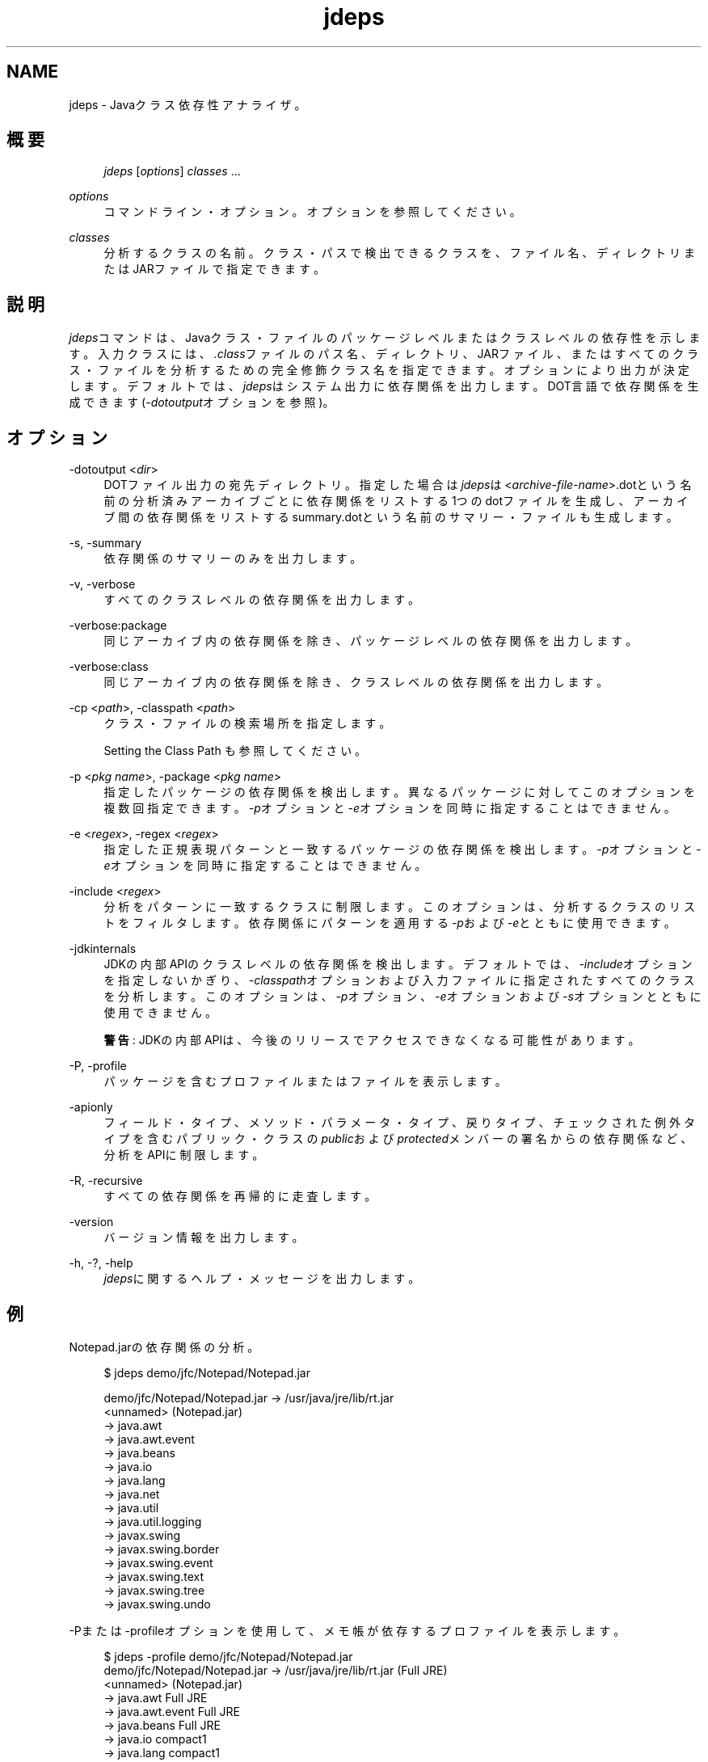 '\" t
.\" Copyright (c) 2013, Oracle and/or its affiliates. All rights reserved.
.\" Title: jdeps
.\" Language: English
.\" Date: 2013年11月21日
.\" SectDesc: 基本ツール
.\" Software: JDK 8
.\" Arch: 汎用
.\"
.\" DO NOT ALTER OR REMOVE COPYRIGHT NOTICES OR THIS FILE HEADER.
.\"
.\" This code is free software; you can redistribute it and/or modify it
.\" under the terms of the GNU General Public License version 2 only, as
.\" published by the Free Software Foundation.
.\"
.\" This code is distributed in the hope that it will be useful, but WITHOUT
.\" ANY WARRANTY; without even the implied warranty of MERCHANTABILITY or
.\" FITNESS FOR A PARTICULAR PURPOSE. See the GNU General Public License
.\" version 2 for more details (a copy is included in the LICENSE file that
.\" accompanied this code).
.\"
.\" You should have received a copy of the GNU General Public License version
.\" 2 along with this work; if not, write to the Free Software Foundation,
.\" Inc., 51 Franklin St, Fifth Floor, Boston, MA 02110-1301 USA.
.\"
.\" Please contact Oracle, 500 Oracle Parkway, Redwood Shores, CA 94065 USA
.\" or visit www.oracle.com if you need additional information or have any
.\" questions.
.\"
.pl 99999
.TH "jdeps" "1" "2013年11月21日" "JDK 8" "基本ツール"
.\" -----------------------------------------------------------------
.\" * Define some portability stuff
.\" -----------------------------------------------------------------
.\" ~~~~~~~~~~~~~~~~~~~~~~~~~~~~~~~~~~~~~~~~~~~~~~~~~~~~~~~~~~~~~~~~~
.\" http://bugs.debian.org/507673
.\" http://lists.gnu.org/archive/html/groff/2009-02/msg00013.html
.\" ~~~~~~~~~~~~~~~~~~~~~~~~~~~~~~~~~~~~~~~~~~~~~~~~~~~~~~~~~~~~~~~~~
.ie \n(.g .ds Aq \(aq
.el       .ds Aq '
.\" -----------------------------------------------------------------
.\" * set default formatting
.\" -----------------------------------------------------------------
.\" disable hyphenation
.nh
.\" disable justification (adjust text to left margin only)
.ad l
.\" -----------------------------------------------------------------
.\" * MAIN CONTENT STARTS HERE *
.\" -----------------------------------------------------------------
.SH "NAME"
jdeps \- Javaクラス依存性アナライザ。
.SH "概要"
.sp
.if n \{\
.RS 4
.\}
.nf
\fIjdeps\fR [\fIoptions\fR] \fIclasses\fR \&.\&.\&.
.fi
.if n \{\
.RE
.\}
.PP
\fIoptions\fR
.RS 4
コマンドライン・オプション。オプションを参照してください。
.RE
.PP
\fIclasses\fR
.RS 4
分析するクラスの名前。クラス・パスで検出できるクラスを、ファイル名、ディレクトリまたはJARファイルで指定できます。
.RE
.SH "説明"
.PP
\fIjdeps\fRコマンドは、Javaクラス・ファイルのパッケージレベルまたはクラスレベルの依存性を示します。入力クラスには、\fI\&.class\fRファイルのパス名、ディレクトリ、JARファイル、またはすべてのクラス・ファイルを分析するための完全修飾クラス名を指定できます。オプションにより出力が決定します。デフォルトでは、\fIjdeps\fRはシステム出力に依存関係を出力します。DOT言語で依存関係を生成できます(\fI\-dotoutput\fRオプションを参照)。
.SH "オプション"
.PP
\-dotoutput <\fIdir\fR>
.RS 4
DOTファイル出力の宛先ディレクトリ。指定した場合は\fIjdeps\fRは<\fIarchive\-file\-name\fR>\&.dotという名前の分析済みアーカイブごとに依存関係をリストする1つのdotファイルを生成し、アーカイブ間の依存関係をリストするsummary\&.dotという名前のサマリー・ファイルも生成します。
.RE
.PP
\-s, \-summary
.RS 4
依存関係のサマリーのみを出力します。
.RE
.PP
\-v, \-verbose
.RS 4
すべてのクラスレベルの依存関係を出力します。
.RE
.PP
\-verbose:package
.RS 4
同じアーカイブ内の依存関係を除き、パッケージレベルの依存関係を出力します。
.RE
.PP
\-verbose:class
.RS 4
同じアーカイブ内の依存関係を除き、クラスレベルの依存関係を出力します。
.RE
.PP
\-cp <\fIpath\fR>, \-classpath <\fIpath\fR>
.RS 4
クラス・ファイルの検索場所を指定します。
.sp
Setting the Class Path も参照してください。
.RE
.PP
\-p <\fIpkg name\fR>, \-package <\fIpkg name\fR>
.RS 4
指定したパッケージの依存関係を検出します。異なるパッケージに対してこのオプションを複数回指定できます。\fI\-p\fRオプションと\fI\-e\fRオプションを同時に指定することはできません。
.RE
.PP
\-e <\fIregex\fR>, \-regex <\fIregex\fR>
.RS 4
指定した正規表現パターンと一致するパッケージの依存関係を検出します。\fI\-p\fRオプションと\fI\-e\fRオプションを同時に指定することはできません。
.RE
.PP
\-include <\fIregex\fR>
.RS 4
分析をパターンに一致するクラスに制限します。このオプションは、分析するクラスのリストをフィルタします。依存関係にパターンを適用する\fI\-p\fRおよび\fI\-e\fRとともに使用できます。
.RE
.PP
\-jdkinternals
.RS 4
JDKの内部APIのクラスレベルの依存関係を検出します。デフォルトでは、\fI\-include\fRオプションを指定しないかぎり、\fI\-classpath\fRオプションおよび入力ファイルに指定されたすべてのクラスを分析します。このオプションは、\fI\-p\fRオプション、\fI\-e\fRオプションおよび\fI\-s\fRオプションとともに使用できません。
.sp
\fB警告\fR: JDKの内部APIは、今後のリリースでアクセスできなくなる可能性があります。
.RE
.PP
\-P, \-profile
.RS 4
パッケージを含むプロファイルまたはファイルを表示します。
.RE
.PP
\-apionly
.RS 4
フィールド・タイプ、メソッド・パラメータ・タイプ、戻りタイプ、チェックされた例外タイプを含むパブリック・クラスの\fIpublic\fRおよび\fIprotected\fRメンバーの署名からの依存関係など、分析をAPIに制限します。
.RE
.PP
\-R, \-recursive
.RS 4
すべての依存関係を再帰的に走査します。
.RE
.PP
\-version
.RS 4
バージョン情報を出力します。
.RE
.PP
\-h, \-?, \-help
.RS 4
\fIjdeps\fRに関するヘルプ・メッセージを出力します。
.RE
.SH "例"
.PP
Notepad\&.jarの依存関係の分析。
.sp
.if n \{\
.RS 4
.\}
.nf
$ jdeps demo/jfc/Notepad/Notepad\&.jar
 
demo/jfc/Notepad/Notepad\&.jar \-> /usr/java/jre/lib/rt\&.jar
   <unnamed> (Notepad\&.jar)
      \-> java\&.awt                                           
      \-> java\&.awt\&.event                                     
      \-> java\&.beans                                         
      \-> java\&.io                                            
      \-> java\&.lang                                          
      \-> java\&.net                                           
      \-> java\&.util                                          
      \-> java\&.util\&.logging                                  
      \-> javax\&.swing                                        
      \-> javax\&.swing\&.border                                 
      \-> javax\&.swing\&.event                                  
      \-> javax\&.swing\&.text                                   
      \-> javax\&.swing\&.tree                                   
      \-> javax\&.swing\&.undo  
.fi
.if n \{\
.RE
.\}
.PP
\-Pまたは\-profileオプションを使用して、メモ帳が依存するプロファイルを表示します。
.sp
.if n \{\
.RS 4
.\}
.nf
$ jdeps \-profile demo/jfc/Notepad/Notepad\&.jar 
demo/jfc/Notepad/Notepad\&.jar \-> /usr/java/jre/lib/rt\&.jar (Full JRE)
   <unnamed> (Notepad\&.jar)
      \-> java\&.awt                                           Full JRE
      \-> java\&.awt\&.event                                     Full JRE
      \-> java\&.beans                                         Full JRE
      \-> java\&.io                                            compact1
      \-> java\&.lang                                          compact1
      \-> java\&.net                                           compact1
      \-> java\&.util                                          compact1
      \-> java\&.util\&.logging                                  compact1
      \-> javax\&.swing                                        Full JRE
      \-> javax\&.swing\&.border                                 Full JRE
      \-> javax\&.swing\&.event                                  Full JRE
      \-> javax\&.swing\&.text                                   Full JRE
      \-> javax\&.swing\&.tree                                   Full JRE
      \-> javax\&.swing\&.undo                                   Full JRE
.fi
.if n \{\
.RE
.\}
.PP
tools\&.jarファイル内の\fIcom\&.sun\&.tools\&.jdeps\&.Main\fRクラスなど、特定のクラスパス内の特定のクラスの直接依存関係の分析。
.sp
.if n \{\
.RS 4
.\}
.nf
$ jdeps \-cp lib/tools\&.jar com\&.sun\&.tools\&.jdeps\&.Main
lib/tools\&.jar \-> /usr/java/jre/lib/rt\&.jar
   com\&.sun\&.tools\&.jdeps (tools\&.jar)
      \-> java\&.io                                            
      \-> java\&.lang 
.fi
.if n \{\
.RE
.\}
.PP
\fI\-verbose:class\fRオプションを使用して、クラスレベル依存関係を検索するか\fI\-v\fRまたは\fI\-verbose\fRオプションを使用して同じJARファイルからの依存関係を含めます。
.sp
.if n \{\
.RS 4
.\}
.nf
$ jdeps \-verbose:class \-cp lib/tools\&.jar com\&.sun\&.tools\&.jdeps\&.Main
 
lib/tools\&.jar \-> /usr/java/jre/lib/rt\&.jar
   com\&.sun\&.tools\&.jdeps\&.Main (tools\&.jar)
      \-> java\&.io\&.PrintWriter                                
      \-> java\&.lang\&.Exception                                
      \-> java\&.lang\&.Object                                   
      \-> java\&.lang\&.String                                   
      \-> java\&.lang\&.System 
.fi
.if n \{\
.RE
.\}
.PP
\fI\-R\fRまたは\fI\-recursive\fRオプションを使用して、\fIcom\&.sun\&.tools\&.jdeps\&.Main\fRクラスの推移的な依存関係を分析します。
.sp
.if n \{\
.RS 4
.\}
.nf
$ jdeps \-R \-cp lib/tools\&.jar com\&.sun\&.tools\&.jdeps\&.Main
lib/tools\&.jar \-> /usr/java/jre/lib/rt\&.jar
   com\&.sun\&.tools\&.classfile (tools\&.jar)
      \-> java\&.io                                            
      \-> java\&.lang                                          
      \-> java\&.lang\&.reflect                                  
      \-> java\&.nio\&.charset                                   
      \-> java\&.nio\&.file                                      
      \-> java\&.util                                          
      \-> java\&.util\&.regex                                    
   com\&.sun\&.tools\&.jdeps (tools\&.jar)
      \-> java\&.io                                            
      \-> java\&.lang                                          
      \-> java\&.nio\&.file                                      
      \-> java\&.nio\&.file\&.attribute                            
      \-> java\&.text                                          
      \-> java\&.util                                          
      \-> java\&.util\&.jar                                      
      \-> java\&.util\&.regex                                    
      \-> java\&.util\&.zip                                      
/usr/java/jre/lib/jce\&.jar \-> /usr/java/jre/lib/rt\&.jar
   javax\&.crypto (jce\&.jar)
      \-> java\&.io                                            
      \-> java\&.lang                                          
      \-> java\&.lang\&.reflect                                  
      \-> java\&.net                                           
      \-> java\&.nio                                           
      \-> java\&.security                                      
      \-> java\&.security\&.cert                                 
      \-> java\&.security\&.spec                                 
      \-> java\&.util                                          
      \-> java\&.util\&.concurrent                               
      \-> java\&.util\&.jar                                      
      \-> java\&.util\&.regex                                    
      \-> java\&.util\&.zip                                      
      \-> javax\&.security\&.auth                                
      \-> sun\&.security\&.jca                                   JDK internal API (rt\&.jar)
      \-> sun\&.security\&.util                                  JDK internal API (rt\&.jar)
   javax\&.crypto\&.spec (jce\&.jar)
      \-> java\&.lang                                          
      \-> java\&.security\&.spec                                 
      \-> java\&.util                                          
/usr/java/jre/lib/rt\&.jar \-> /usr/java/jre/lib/jce\&.jar
   java\&.security (rt\&.jar)
      \-> javax\&.crypto
.fi
.if n \{\
.RE
.\}
.PP
メモ帳デモの依存関係のdotファイルを生成します。
.sp
.if n \{\
.RS 4
.\}
.nf
$ jdeps \-dotoutput dot demo/jfc/Notepad/Notepad\&.jar
.fi
.if n \{\
.RE
.\}
.PP
\fIjdeps\fRは、\fI\-dotoutput\fRオプションで指定されたdotディレクトリに<\fIfilename\fR>\&.dotという名前のdotファイルを特定のJARファイルごとに作成し、JARファイル間の依存関係をリストするsummary\&.dotという名前のサマリー・ファイルも作成します
.sp
.if n \{\
.RS 4
.\}
.nf
$ cat dot/Notepad\&.jar\&.dot 
digraph "Notepad\&.jar" {
    // Path: demo/jfc/Notepad/Notepad\&.jar
   "<unnamed>"                                        \-> "java\&.awt";
   "<unnamed>"                                        \-> "java\&.awt\&.event";
   "<unnamed>"                                        \-> "java\&.beans";
   "<unnamed>"                                        \-> "java\&.io";
   "<unnamed>"                                        \-> "java\&.lang";
   "<unnamed>"                                        \-> "java\&.net";
   "<unnamed>"                                        \-> "java\&.util";
   "<unnamed>"                                        \-> "java\&.util\&.logging";
   "<unnamed>"                                        \-> "javax\&.swing";
   "<unnamed>"                                        \-> "javax\&.swing\&.border";
   "<unnamed>"                                        \-> "javax\&.swing\&.event";
   "<unnamed>"                                        \-> "javax\&.swing\&.text";
   "<unnamed>"                                        \-> "javax\&.swing\&.tree";
   "<unnamed>"                                        \-> "javax\&.swing\&.undo";
}
 
$ cat dot/summary\&.dot
digraph "summary" {
   "Notepad\&.jar"                  \-> "rt\&.jar";
}
.fi
.if n \{\
.RE
.\}
.SH "関連項目"
.sp
.RS 4
.ie n \{\
\h'-04'\(bu\h'+03'\c
.\}
.el \{\
.sp -1
.IP \(bu 2.3
.\}
javap(1)
.RE
.br
'pl 8.5i
'bp
